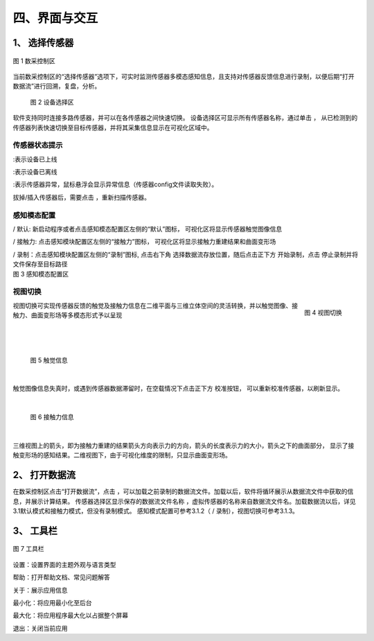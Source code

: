 .. _tag_user_interface_and_interaction:

四、界面与交互
=================

1、 选择传感器   
------------------

.. figure:: ../images/Data_or_Record_control_area.png
    :alt: 数采控制区
    :align: center
    :scale: 100%
    :name: _xs-sensor_selection

    图 1 数采控制区

当前数采控制区的“选择传感器”选项下，可实时监测传感器多模态感知信息，且支持对传感器反馈信息进行录制，以便后期“打开数据流”进行回溯，复盘，分析。
 
 .. figure:: ../images/elements_selection_area.png
    :alt: 设备选择区
    :align: center
    :scale: 100%
    :name: _xs-device_selection

    图 2 设备选择区

.. |select_button| image:: ../images/select_button.png
    :alt: 选择按钮
    :align: middle
    :width: 16px
    :height: 16px

软件支持同时连接多路传感器，并可以在各传感器之间快速切换。
设备选择区可显示所有传感器名称，通过单击 |select_button| ，
从已检测到的传感器列表快速切换至目标传感器，并将其采集信息显示在可视化区域中。

传感器状态提示
#######################

.. |online_icon| image:: ../images/online_icon.png
    :alt: 在线图标
    :align: middle
    :width: 16px
    :height: 16px

.. |offline_icon| image:: ../images/offline_icon.png
    :alt: 离线图标
    :align: middle
    :width: 16px
    :height: 16px

.. |error_icon| image:: ../images/error_icon.png
    :alt: 错误图标
    :align: middle
    :width: 16px
    :height: 16px

.. |resetup| image:: ../images/resetup.png
    :alt: 重新扫描图标
    :align: middle
    :width: 64px
    :height: 16px

|online_icon| :表示设备已上线

|offline_icon| :表示设备已离线

|error_icon| :表示传感器异常，鼠标悬浮会显示异常信息（传感器config文件读取失败）。

拔掉/插入传感器后，需要点击 |resetup| ，重新扫描传感器。

感知模态配置
####################

.. |Perception_Mode_Configuration_Area| image:: ../images/Perception_Mode_Configuration_Area.png
    :alt: 感知模态配置区
    :align: middle

.. |default(selected)| image:: ../images/default(selected).png
    :alt: 默认选中图标
    :align: middle
    :width: 16px
    :height: 16px

.. |default(unselected)| image:: ../images/default(unselected).png
    :alt: 默认未选中图标
    :align: middle
    :width: 16px
    :height: 16px

.. |contactforce(selected)| image:: ../images/contactforce(selected).png
    :alt: 接触力选中图标
    :align: middle
    :width: 16px
    :height: 16px

.. |contactforce(unselected)| image:: ../images/contactforce(unselected).png
    :alt: 接触力未选中图标
    :align: middle
    :width: 16px
    :height: 16px

.. |video(selected)| image:: ../images/video(selected).png
    :alt: 视频选中图标
    :align: middle
    :width: 16px
    :height: 16px

.. |video(unselected)| image:: ../images/video(unselected).png
    :alt: 视频未选中图标
    :align: middle
    :width: 16px
    :height: 16px

.. |record_button| image:: ../images/record_button.png
    :alt: 录制按钮
    :align: middle
    :width: 16px
    :height: 16px

.. |pause_button| image:: ../images/pause_button.png
    :alt: 暂停按钮
    :align: middle
    :width: 16px
    :height: 16px

.. container:: row

    .. container:: perception-image

        |Perception_Mode_Configuration_Area|

    .. container:: perception-options
        
        |default(selected)| / |default(unselected)| 默认: 新启动程序或者点击感知模态配置区左侧的“默认”图标，
        可视化区将显示传感器触觉图像信息
        
        |contactforce(selected)| / |contactforce(unselected)| 接触力: 点击感知模块配置区左侧的“接触力”图标，
        可视化区将显示接触力重建结果和曲面变形场
    
        |video(selected)| / |video(unselected)| 录制：点击感知模块配置区左侧的“录制”图标,
        点击右下角 选择数据流存放位置，随后点击正下方 |record_button| 开始录制，点击 |pause_button| 停止录制并将文件保存至目标路径
    
.. container:: caption
    
    图 3 感知模态配置区

视图切换
#################

.. figure:: ../images/views_switch.png
    :alt: 视图切换
    :align: right
    :class: right-figure

    图 4 视图切换

.. container:: content-paragraph
    
    视图切换可实现传感器反馈的触觉及接触力信息在二维平面与三维立体空间的灵活转换，并以触觉图像、接触力、曲面变形场等多模态形式予以呈现

|
|
|

 .. figure:: ../images/touch_infromation_new.jpg
    :alt: 触觉信息
    :align: center
    :width: 500px
    :height: 450px
    :name: touch_info

    图 5 触觉信息

|

.. |calibration_button| image:: ../images/calibration_button.png
    :alt: 校准按钮
    :align: middle
    :width: 16px
    :height: 16px
    
触觉图像信息失真时，或遇到传感器数据滞留时，在空载情况下点击正下方 |calibration_button| 校准按钮，
可以重新校准传感器，以刷新显示。

|

 .. figure:: ../images/contactforce_new.jpg
    :alt: 接触力
    :align: center
    :width: 500px
    :height: 450px
    :name: contactforce_info

    图 6 接触力信息

|

三维视图上的箭头，即为接触力重建的结果箭头方向表示力的方向，箭头的长度表示力的大小，箭头之下的曲面部分，
显示了接触变形场的感知结果。二维视图下，由于可视化维度的限制，只显示曲面变形场。

2、 打开数据流
----------------

.. |open_videos| image:: ../images/open_videos.png
    :alt: 打开数据流按钮
    :align: middle
    :width: 80px
    :height: 16px

.. |name_of_the_sensor| image:: ../images/name_of_the_sensor.png
    :alt: 传感器名称
    :align: middle
    :width: 80px
    :height: 16px


在数采控制区点击“打开数据流”，点击 |open_videos| ，可以加载之前录制的数据流文件。加载以后，软件将循环展示从数据流文件中获取的信息，并展示计算结果。
传感器选择区显示保存的数据流文件名称 |name_of_the_sensor| ，虚拟传感器的名称来自数据流文件名。加载数据流以后，详见3.1默认模式和接触力模式，但没有录制模式。
感知模式配置可参考3.1.2（ |video(selected)| / |video(unselected)| 录制），视图切换可参考3.1.3。

3、 工具栏
----------------

.. figure:: ../images/toolbar.png
    :alt: 工具栏
    :align: center
    :scale: 100%
    :name: _xs-toolbar

    图 7 工具栏

.. |theme_switch| image:: ../images/settings.png
    :alt: 设置按钮
    :align: middle
    :width: 16px
    :height: 16px

.. |help| image:: ../images/help.png
    :alt: 帮助按钮
    :align: middle
    :width: 16px
    :height: 16px

.. |about| image:: ../images/about.png
    :alt: 关于按钮
    :align: middle
    :width: 16px
    :height: 16px

.. |minimization| image:: ../images/minimization.png
    :alt: 最小化按钮
    :align: middle
    :width: 16px
    :height: 16px

.. |maximization| image:: ../images/maximization.png
    :alt: Maximize Button
    :align: middle
    :width: 16px
    :height: 16px
    
.. |exit| image:: ../images/exit.png
    :alt: 退出按钮
    :align: middle
    :width: 16px
    :height: 16px

|theme_switch| 设置：设置界面的主题外观与语言类型

|help| 帮助：打开帮助文档、常见问题解答

|about| 关于：展示应用信息

|minimization| 最小化：将应用最小化至后台

|maximization| 最大化：将应用程序最大化以占据整个屏幕

|exit| 退出：关闭当前应用
